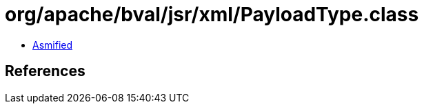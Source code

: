 = org/apache/bval/jsr/xml/PayloadType.class

 - link:PayloadType-asmified.java[Asmified]

== References

